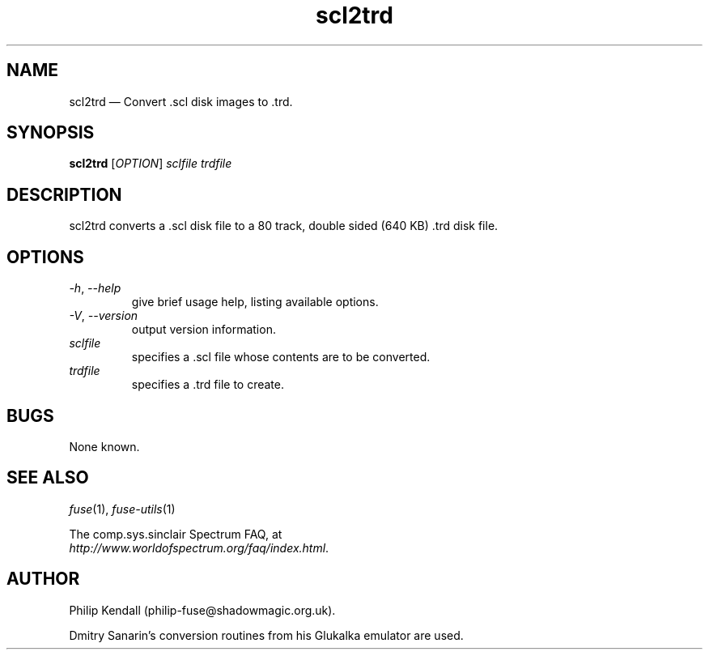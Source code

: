 .\" -*- nroff -*-
.\"
.\" scl2trd.1: scl2trd man page
.\" Copyright (c) 2001-2004 Darren Salt, Philip Kendall, Fredrick Meunier
.\"
.\" This program is free software; you can redistribute it and/or modify
.\" it under the terms of the GNU General Public License as published by
.\" the Free Software Foundation; either version 2 of the License, or
.\" (at your option) any later version.
.\"
.\" This program is distributed in the hope that it will be useful,
.\" but WITHOUT ANY WARRANTY; without even the implied warranty of
.\" MERCHANTABILITY or FITNESS FOR A PARTICULAR PURPOSE.  See the
.\" GNU General Public License for more details.
.\"
.\" You should have received a copy of the GNU General Public License along
.\" with this program; if not, write to the Free Software Foundation, Inc.,
.\" 51 Franklin Street, Fifth Floor, Boston, MA 02110-1301 USA.
.\"
.\" Author contact information:
.\"
.\" E-mail: philip-fuse@shadowmagic.org.uk
.\"
.\"
.TH scl2trd 1 "5th November, 2016" "Version 1.3.2" "Emulators"
.\"
.\"------------------------------------------------------------------
.\"
.SH NAME
scl2trd \(em Convert .scl disk images to .trd.
.\"
.\"------------------------------------------------------------------
.\"
.SH SYNOPSIS
.B scl2trd
.RI [ OPTION ]
.I "sclfile" "trdfile"
.P
.\"
.\"------------------------------------------------------------------
.\"
.SH DESCRIPTION
scl2trd converts a .scl disk file to a 80 track, double sided (640\ KB) .trd
disk file.
.\"
.\"------------------------------------------------------------------
.\"
.SH OPTIONS
.TP
.IR \-h ", " \-\-help
give brief usage help, listing available options.
.TP
.IR \-V ", " \-\-version
output version information.
.TP
.I sclfile
specifies a .scl file whose contents are to be converted.
.TP
.I trdfile
specifies a .trd file to create.
.\"
.\"------------------------------------------------------------------
.\"
.SH BUGS
None known.
.\"
.\"------------------------------------------------------------------
.\"
.SH SEE ALSO
.IR fuse "(1),"
.IR fuse\-utils "(1)"
.PP
The comp.sys.sinclair Spectrum FAQ, at
.br
.IR "http://www.worldofspectrum.org/faq/index.html" .
.\"
.\"------------------------------------------------------------------
.\"
.SH AUTHOR
Philip Kendall (philip\-fuse@shadowmagic.org.uk).
.PP
Dmitry Sanarin's conversion routines from his Glukalka emulator are
used.
